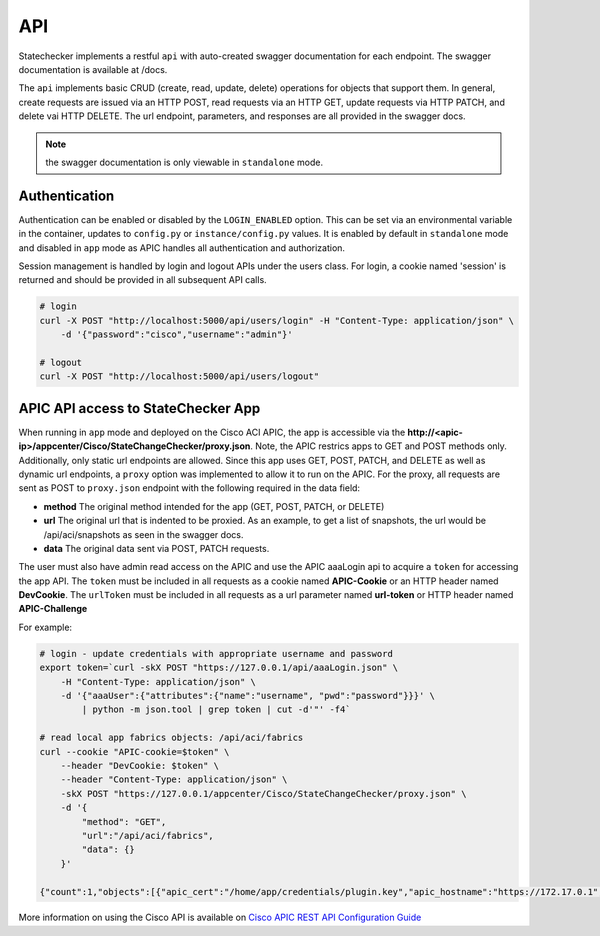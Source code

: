 
API
===

Statechecker implements a restful ``api`` with auto-created swagger documentation for each endpoint.
The swagger documentation is available at /docs.

|swagger_docs_example_1|

The ``api`` implements basic CRUD (create, read, update, delete) operations for objects that 
support them. In general, create requests are issued via an HTTP POST, read requests via an HTTP
GET, update requests via HTTP PATCH, and delete vai HTTP DELETE.  The url endpoint, parameters, and
responses are all provided in the swagger docs. 

.. note::  the swagger documentation is only viewable in ``standalone`` mode.

Authentication
^^^^^^^^^^^^^^

Authentication can be enabled or disabled by the ``LOGIN_ENABLED`` option. This can be set via an 
environmental variable in the container, updates to ``config.py`` or ``instance/config.py`` values.  
It is enabled by default in ``standalone`` mode and disabled in ``app`` mode as APIC handles all 
authentication and authorization.

Session management is handled by login and logout APIs under the users class. For login, a cookie
named 'session' is returned and should be provided in all subsequent API calls.

.. code-block:: bash

    # login
    curl -X POST "http://localhost:5000/api/users/login" -H "Content-Type: application/json" \
        -d '{"password":"cisco","username":"admin"}'

    # logout
    curl -X POST "http://localhost:5000/api/users/logout" 

APIC API access to StateChecker App
^^^^^^^^^^^^^^^^^^^^^^^^^^^^^^^^^^^

When running in ``app`` mode and deployed on the Cisco ACI APIC, the app is accessible via the 
**http://<apic-ip>/appcenter/Cisco/StateChangeChecker/proxy.json**.   Note, the APIC restrics apps
to GET and POST methods only. Additionally, only static url endpoints are allowed.  Since this app
uses GET, POST, PATCH, and DELETE as well as dynamic url endpoints, a ``proxy`` option was 
implemented to allow it to run on the APIC.  For the proxy, all requests are sent as POST to 
``proxy.json`` endpoint with the following required in the data field:

- **method**
  The original method intended for the app (GET, POST, PATCH, or DELETE)
- **url**
  The original url that is indented to be proxied. As an example, to get a list of snapshots, the 
  url would be /api/aci/snapshots as seen in the swagger docs.
- **data**
  The original data sent via POST, PATCH requests.

The user must also have admin read access on the APIC and use the APIC aaaLogin api to acquire a 
``token`` for accessing the app API. The ``token`` must be included in all requests as a cookie 
named **APIC-Cookie** or an HTTP header named **DevCookie**.  The ``urlToken`` 
must be included in all requests as a url parameter named **url-token** or HTTP header named 
**APIC-Challenge**

For example:

.. code-block:: bash

    # login - update credentials with appropriate username and password
    export token=`curl -skX POST "https://127.0.0.1/api/aaaLogin.json" \
        -H "Content-Type: application/json" \
        -d '{"aaaUser":{"attributes":{"name":"username", "pwd":"password"}}}' \
            | python -m json.tool | grep token | cut -d'"' -f4`

    # read local app fabrics objects: /api/aci/fabrics
    curl --cookie "APIC-cookie=$token" \
        --header "DevCookie: $token" \
        --header "Content-Type: application/json" \
        -skX POST "https://127.0.0.1/appcenter/Cisco/StateChangeChecker/proxy.json" \
        -d '{
     	    "method": "GET",
     	    "url":"/api/aci/fabrics",
     	    "data": {}
        }'

    {"count":1,"objects":[{"apic_cert":"/home/app/credentials/plugin.key","apic_hostname":"https://172.17.0.1","apic_username":"Cisco_StateChangeChecker","controllers":[],"event_count":0,"events":[],"fabric":"esc-aci-fab4","max_events":1024,"ssh_username":"admin"}]}
 

More information on using the Cisco API is available on `Cisco APIC REST API Configuration Guide
<https://www.cisco.com/c/en/us/td/docs/switches/datacenter/aci/apic/sw/2-x/rest_cfg/2_1_x/b_Cisco_APIC_REST_API_Configuration_Guide/b_Cisco_APIC_REST_API_Configuration_Guide_chapter_01.html/>`_

.. |swagger_docs_example_1| image:: swagger_docs_example_1.png
   :align: middle
   :width: 500
